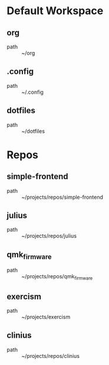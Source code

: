 * Default Workspace
** org
 - path :: ~/org
** .config
 - path :: ~/.config
** dotfiles
 - path :: ~/dotfiles
* Repos
** simple-frontend
 - path :: ~/projects/repos/simple-frontend
** julius
 - path :: ~/projects/repos/julius
** qmk_firmware
 - path :: ~/projects/repos/qmk_firmware
** exercism
 - path :: ~/projects/exercism
** clinius
 - path :: ~/projects/repos/clinius

